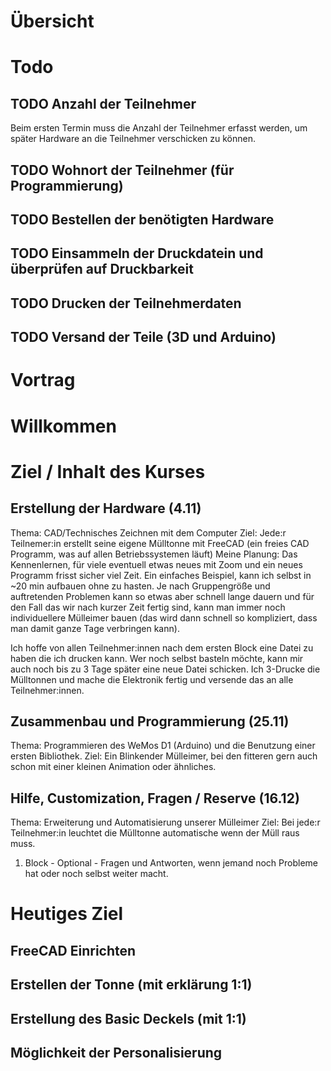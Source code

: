 * Übersicht
  

  
* Todo

** TODO Anzahl der Teilnehmer
   Beim ersten Termin muss die Anzahl der Teilnehmer erfasst werden, um später
   Hardware an die Teilnehmer verschicken zu können. 

** TODO Wohnort der Teilnehmer (für Programmierung)

** TODO Bestellen der benötigten Hardware

** TODO Einsammeln der Druckdatein und überprüfen auf Druckbarkeit

** TODO Drucken der Teilnehmerdaten

** TODO Versand der Teile (3D und Arduino)
   
* Vortrag
#+OPTIONS: num:nil
#+REVEAL_HLEVEL: 1
#+OPTIONS: reveal_single_file:t
#+EXPORT_FILE_NAME: ZP_Crypto_Vortrag.html

* Willkommen
 
* Ziel / Inhalt des Kurses

** Erstellung der Hardware (4.11)
        Thema: CAD/Technisches Zeichnen mit dem Computer
        Ziel: Jede:r Teilnemer:in erstellt seine eigene Mülltonne mit FreeCAD (ein freies CAD Programm, was auf allen Betriebssystemen läuft)
        Meine Planung: Das Kennenlernen, für viele eventuell etwas neues mit Zoom und ein neues Programm frisst sicher viel Zeit. Ein einfaches Beispiel, kann ich selbst in ~20 min aufbauen ohne zu hasten. Je nach Gruppengröße und auftretenden Problemen kann so etwas aber schnell lange dauern und für den Fall das wir nach kurzer Zeit fertig sind, kann man immer noch individuellere Mülleimer bauen (das wird dann schnell so kompliziert, dass man damit ganze Tage verbringen kann).

        
        Ich hoffe von allen Teilnehmer:innen nach dem ersten Block eine Datei zu haben die ich drucken kann. Wer noch selbst basteln möchte, kann mir auch noch bis zu 3 Tage später eine neue Datei schicken.
        Ich 3-Drucke die Mülltonnen und mache die Elektronik fertig und versende das an alle Teilnehmer:innen.
** Zusammenbau und Programmierung (25.11)
        Thema: Programmieren des WeMos D1 (Arduino) und die Benutzung einer ersten Bibliothek.
        Ziel: Ein Blinkender Mülleimer, bei den fitteren gern auch schon mit einer kleinen Animation oder ähnliches.
** Hilfe, Customization, Fragen / Reserve (16.12)
        Thema: Erweiterung und Automatisierung unserer Mülleimer
        Ziel: Bei jede:r Teilnehmer:in leuchtet die Mülltonne automatische wenn der Müll raus muss.

    2. Block - Optional - Fragen und Antworten, wenn jemand noch Probleme hat
       oder noch selbst weiter macht.
* Heutiges Ziel

** FreeCAD Einrichten

** Erstellen der Tonne (mit erklärung 1:1)

** Erstellung des Basic Deckels (mit 1:1)

** Möglichkeit der Personalisierung

